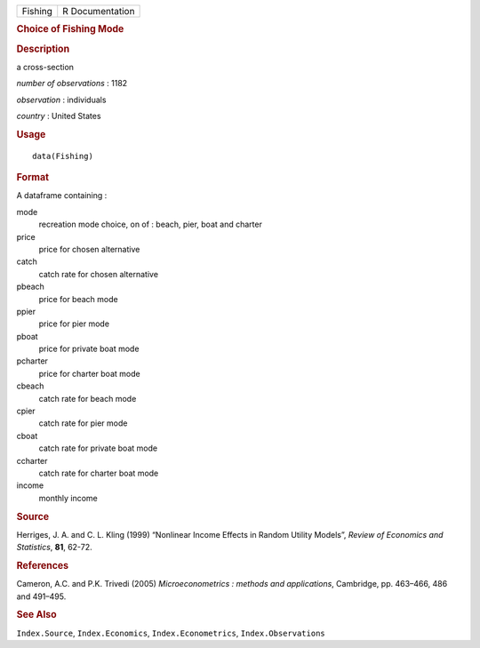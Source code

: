 .. container::

   .. container::

      ======= ===============
      Fishing R Documentation
      ======= ===============

      .. rubric:: Choice of Fishing Mode
         :name: choice-of-fishing-mode

      .. rubric:: Description
         :name: description

      a cross-section

      *number of observations* : 1182

      *observation* : individuals

      *country* : United States

      .. rubric:: Usage
         :name: usage

      ::

         data(Fishing)

      .. rubric:: Format
         :name: format

      A dataframe containing :

      mode
         recreation mode choice, on of : beach, pier, boat and charter

      price
         price for chosen alternative

      catch
         catch rate for chosen alternative

      pbeach
         price for beach mode

      ppier
         price for pier mode

      pboat
         price for private boat mode

      pcharter
         price for charter boat mode

      cbeach
         catch rate for beach mode

      cpier
         catch rate for pier mode

      cboat
         catch rate for private boat mode

      ccharter
         catch rate for charter boat mode

      income
         monthly income

      .. rubric:: Source
         :name: source

      Herriges, J. A. and C. L. Kling (1999) “Nonlinear Income Effects
      in Random Utility Models”, *Review of Economics and Statistics*,
      **81**, 62-72.

      .. rubric:: References
         :name: references

      Cameron, A.C. and P.K. Trivedi (2005) *Microeconometrics : methods
      and applications*, Cambridge, pp. 463–466, 486 and 491–495.

      .. rubric:: See Also
         :name: see-also

      ``Index.Source``, ``Index.Economics``, ``Index.Econometrics``,
      ``Index.Observations``
